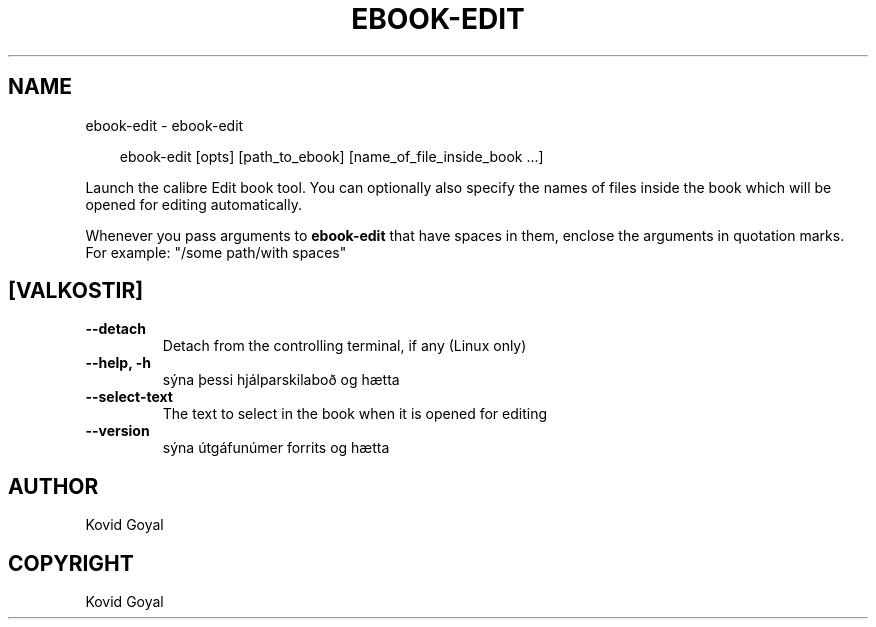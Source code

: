 .\" Man page generated from reStructuredText.
.
.
.nr rst2man-indent-level 0
.
.de1 rstReportMargin
\\$1 \\n[an-margin]
level \\n[rst2man-indent-level]
level margin: \\n[rst2man-indent\\n[rst2man-indent-level]]
-
\\n[rst2man-indent0]
\\n[rst2man-indent1]
\\n[rst2man-indent2]
..
.de1 INDENT
.\" .rstReportMargin pre:
. RS \\$1
. nr rst2man-indent\\n[rst2man-indent-level] \\n[an-margin]
. nr rst2man-indent-level +1
.\" .rstReportMargin post:
..
.de UNINDENT
. RE
.\" indent \\n[an-margin]
.\" old: \\n[rst2man-indent\\n[rst2man-indent-level]]
.nr rst2man-indent-level -1
.\" new: \\n[rst2man-indent\\n[rst2man-indent-level]]
.in \\n[rst2man-indent\\n[rst2man-indent-level]]u
..
.TH "EBOOK-EDIT" "1" "ágúst 23, 2024" "7.17.0" "calibre"
.SH NAME
ebook-edit \- ebook-edit
.INDENT 0.0
.INDENT 3.5
.sp
.EX
ebook\-edit [opts] [path_to_ebook] [name_of_file_inside_book ...]
.EE
.UNINDENT
.UNINDENT
.sp
Launch the calibre Edit book tool. You can optionally also specify the names of
files inside the book which will be opened for editing automatically.
.sp
Whenever you pass arguments to \fBebook\-edit\fP that have spaces in them, enclose the arguments in quotation marks. For example: \(dq/some path/with spaces\(dq
.SH [VALKOSTIR]
.INDENT 0.0
.TP
.B \-\-detach
Detach from the controlling terminal, if any (Linux only)
.UNINDENT
.INDENT 0.0
.TP
.B \-\-help, \-h
sýna þessi hjálparskilaboð og hætta
.UNINDENT
.INDENT 0.0
.TP
.B \-\-select\-text
The text to select in the book when it is opened for editing
.UNINDENT
.INDENT 0.0
.TP
.B \-\-version
sýna útgáfunúmer forrits og hætta
.UNINDENT
.SH AUTHOR
Kovid Goyal
.SH COPYRIGHT
Kovid Goyal
.\" Generated by docutils manpage writer.
.
